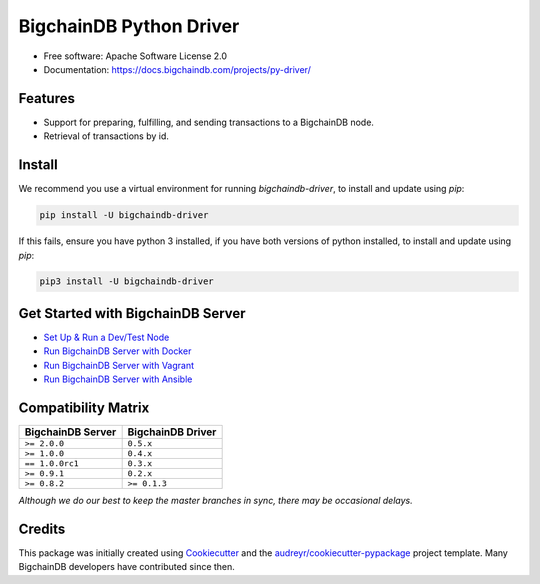 BigchainDB Python Driver
========================


.. image:: https://img.shields.io/pypi/v/bigchaindb-driver.svg
        :target: https://pypi.python.org/pypi/bigchaindb-driver

.. image:: https://img.shields.io/travis/bigchaindb/bigchaindb-driver/master.svg
        :target: https://travis-ci.org/bigchaindb/bigchaindb-driver

.. image:: https://img.shields.io/codecov/c/github/bigchaindb/bigchaindb-driver/master.svg
    :target: https://codecov.io/github/bigchaindb/bigchaindb-driver?branch=master

.. image:: https://readthedocs.org/projects/bigchaindb-python-driver/badge/?version=latest
        :target: http://bigchaindb.readthedocs.io/projects/py-driver/en/latest/?badge=latest
        :alt: Documentation Status

.. image:: https://pyup.io/repos/github/bigchaindb/bigchaindb-driver/shield.svg
     :target: https://pyup.io/repos/github/bigchaindb/bigchaindb-driver/
     :alt: Updates


* Free software: Apache Software License 2.0
* Documentation: https://docs.bigchaindb.com/projects/py-driver/


Features
--------

* Support for preparing, fulfilling, and sending transactions to a BigchainDB
  node.
* Retrieval of transactions by id.

Install
----------

We recommend you use a virtual environment for running `bigchaindb-driver`, to install and update using `pip`:

.. code-block:: text

    pip install -U bigchaindb-driver

If this fails, ensure you have python 3 installed, if you have both versions of python installed, to install and update using `pip`:

.. code-block:: text

    pip3 install -U bigchaindb-driver

Get Started with BigchainDB Server
------------------------------------
* `Set Up & Run a Dev/Test Node`_
* `Run BigchainDB Server with Docker`_
* `Run BigchainDB Server with Vagrant`_
* `Run BigchainDB Server with Ansible`_

Compatibility Matrix
--------------------

+-----------------------+---------------------------+
| **BigchainDB Server** | **BigchainDB Driver**     |
+=======================+===========================+
| ``>= 2.0.0``          | ``0.5.x``                 |
+-----------------------+---------------------------+
| ``>= 1.0.0``          | ``0.4.x``                 |
+-----------------------+---------------------------+
| ``== 1.0.0rc1``       | ``0.3.x``                 |
+-----------------------+---------------------------+
| ``>= 0.9.1``          | ``0.2.x``                 |
+-----------------------+---------------------------+
| ``>= 0.8.2``          | ``>= 0.1.3``              |
+-----------------------+---------------------------+

`Although we do our best to keep the master branches in sync, there may be
occasional delays.`


Credits
-------

This package was initially created using Cookiecutter_ and the `audreyr/cookiecutter-pypackage`_ project template. Many BigchainDB developers have contributed since then.

.. _Cookiecutter: https://github.com/audreyr/cookiecutter
.. _`audreyr/cookiecutter-pypackage`: https://github.com/audreyr/cookiecutter-pypackage
.. _cryptoconditions: https://github.com/bigchaindb/cryptoconditions
.. _pynacl: https://github.com/pyca/pynacl/
.. _Networking and Cryptography library: https://nacl.cr.yp.to/
.. _Set Up & Run a Dev/Test Node: https://docs.bigchaindb.com/projects/server/en/latest/dev-and-test/index.html
.. _Run BigchainDB Server with Docker: https://docs.bigchaindb.com/projects/server/en/latest/appendices/run-with-docker.html
.. _Run BigchainDB Server with Vagrant: https://docs.bigchaindb.com/projects/server/en/latest/appendices/run-with-vagrant.html
.. _Run BigchainDB Server with Ansible: https://docs.bigchaindb.com/projects/server/en/latest/appendices/run-with-ansible.html
